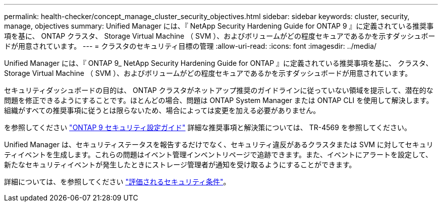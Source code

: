 ---
permalink: health-checker/concept_manage_cluster_security_objectives.html 
sidebar: sidebar 
keywords: cluster, security, manage, objectives 
summary: Unified Manager には、『 NetApp Security Hardening Guide for ONTAP 9 』に定義されている推奨事項を基に、 ONTAP クラスタ、 Storage Virtual Machine （ SVM ）、およびボリュームがどの程度セキュアであるかを示すダッシュボードが用意されています。 
---
= クラスタのセキュリティ目標の管理
:allow-uri-read: 
:icons: font
:imagesdir: ../media/


[role="lead"]
Unified Manager には、『 ONTAP 9_ NetApp Security Hardening Guide for ONTAP 』に定義されている推奨事項を基に、 クラスタ、 Storage Virtual Machine （ SVM ）、およびボリュームがどの程度セキュアであるかを示すダッシュボードが用意されています。

セキュリティダッシュボードの目的は、 ONTAP クラスタがネットアップ推奨のガイドラインに従っていない領域を提示して、潜在的な問題を修正できるようにすることです。ほとんどの場合、問題は ONTAP System Manager または ONTAP CLI を使用して解決します。組織がすべての推奨事項に従うとは限らないため、場合によっては変更を加える必要がありません。

を参照してください http://www.netapp.com/us/media/tr-4569.pdf["ONTAP 9 セキュリティ設定ガイド"] 詳細な推奨事項と解決策については、 TR-4569 を参照してください。

Unified Manager は、セキュリティステータスを報告するだけでなく、セキュリティ違反があるクラスタまたは SVM に対してセキュリティイベントを生成します。これらの問題はイベント管理インベントリページで追跡できます。また、イベントにアラートを設定して、新たなセキュリティイベントが発生したときにストレージ管理者が通知を受け取るようにすることができます。

詳細については、を参照してください link:../health-checker/concept_what_security_criteria_is_being_evaluated.html["評価されるセキュリティ条件"]。
